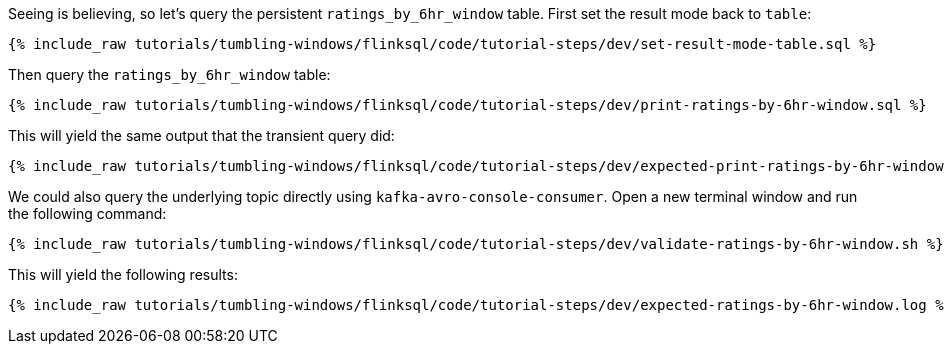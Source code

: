 Seeing is believing, so let's query the persistent `ratings_by_6hr_window` table. First set the result mode back to `table`:

+++++
<pre class="snippet"><code class="sql">{% include_raw tutorials/tumbling-windows/flinksql/code/tutorial-steps/dev/set-result-mode-table.sql %}</code></pre>
+++++

Then query the `ratings_by_6hr_window` table:

+++++
<pre class="snippet"><code class="sql">{% include_raw tutorials/tumbling-windows/flinksql/code/tutorial-steps/dev/print-ratings-by-6hr-window.sql %}</code></pre>
+++++

This will yield the same output that the transient query did:

+++++
<pre class="snippet"><code class="shell">{% include_raw tutorials/tumbling-windows/flinksql/code/tutorial-steps/dev/expected-print-ratings-by-6hr-window.log %}</code></pre>
+++++

We could also query the underlying topic directly using `kafka-avro-console-consumer`. Open a new terminal window and run the following command:

+++++
<pre class="snippet"><code class="shell">{% include_raw tutorials/tumbling-windows/flinksql/code/tutorial-steps/dev/validate-ratings-by-6hr-window.sh %}</code></pre>
+++++

This will yield the following results:

+++++
<pre class="snippet"><code class="shell">{% include_raw tutorials/tumbling-windows/flinksql/code/tutorial-steps/dev/expected-ratings-by-6hr-window.log %}</code></pre>
+++++
